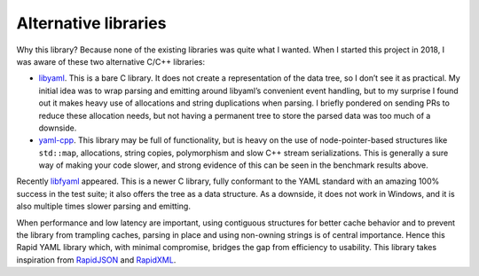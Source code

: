 Alternative libraries
=====================

Why this library? Because none of the existing libraries was quite what
I wanted. When I started this project in 2018, I was aware of these two
alternative C/C++ libraries:

-  `libyaml <https://github.com/yaml/libyaml>`__. This is a bare C
   library. It does not create a representation of the data tree, so I
   don’t see it as practical. My initial idea was to wrap parsing and
   emitting around libyaml’s convenient event handling, but to my
   surprise I found out it makes heavy use of allocations and string
   duplications when parsing. I briefly pondered on sending PRs to
   reduce these allocation needs, but not having a permanent tree to
   store the parsed data was too much of a downside.
-  `yaml-cpp <https://github.com/jbeder/yaml-cpp>`__. This library may
   be full of functionality, but is heavy on the use of
   node-pointer-based structures like ``std::map``, allocations, string
   copies, polymorphism and slow C++ stream serializations. This is
   generally a sure way of making your code slower, and strong evidence
   of this can be seen in the benchmark results above.

Recently `libfyaml <https://github.com/pantoniou/libfyaml>`__ appeared.
This is a newer C library, fully conformant to the YAML standard with an
amazing 100% success in the test suite; it also offers the tree as a
data structure. As a downside, it does not work in Windows, and it is
also multiple times slower parsing and emitting.

When performance and low latency are important, using contiguous
structures for better cache behavior and to prevent the library from
trampling caches, parsing in place and using non-owning strings is of
central importance. Hence this Rapid YAML library which, with minimal
compromise, bridges the gap from efficiency to usability. This library
takes inspiration from
`RapidJSON <https://github.com/Tencent/rapidjson>`__ and
`RapidXML <http://rapidxml.sourceforge.net/>`__.
